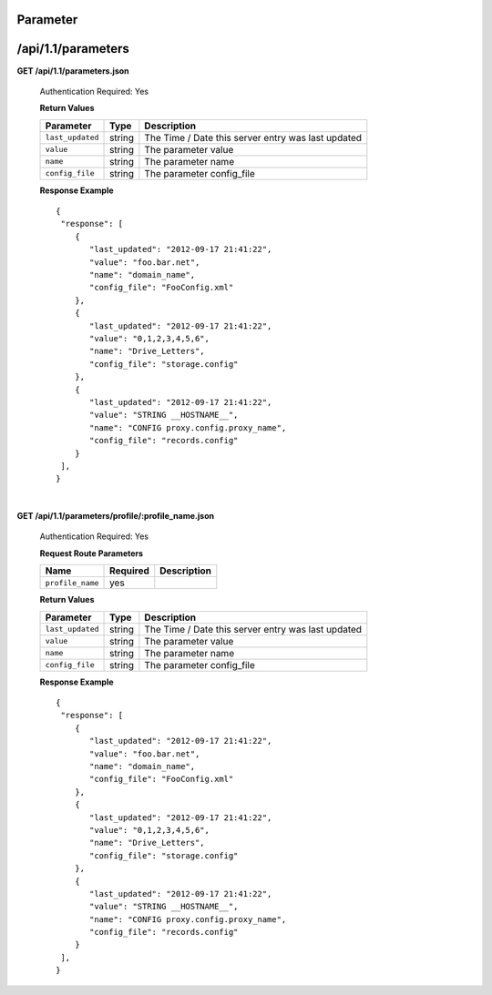 .. 
.. Copyright 2015 Comcast Cable Communications Management, LLC
.. 
.. Licensed under the Apache License, Version 2.0 (the "License");
.. you may not use this file except in compliance with the License.
.. You may obtain a copy of the License at
.. 
..     http://www.apache.org/licenses/LICENSE-2.0
.. 
.. Unless required by applicable law or agreed to in writing, software
.. distributed under the License is distributed on an "AS IS" BASIS,
.. WITHOUT WARRANTIES OR CONDITIONS OF ANY KIND, either express or implied.
.. See the License for the specific language governing permissions and
.. limitations under the License.
.. 

.. _to-api-v11-parameter:

Parameter
=========

.. _to-api-v11-parameters-route:

/api/1.1/parameters
===================

**GET /api/1.1/parameters.json**

  Authentication Required: Yes

  **Return Values**

  +------------------+--------+----------------------------------------------------+
  |    Parameter     |  Type  |                    Description                     |
  +==================+========+====================================================+
  | ``last_updated`` | string | The Time / Date this server entry was last updated |
  +------------------+--------+----------------------------------------------------+
  | ``value``        | string | The parameter value                                |
  +------------------+--------+----------------------------------------------------+
  | ``name``         | string | The parameter name                                 |
  +------------------+--------+----------------------------------------------------+
  | ``config_file``  | string | The parameter config_file                          |
  +------------------+--------+----------------------------------------------------+

  **Response Example** ::


    {
     "response": [
        {
           "last_updated": "2012-09-17 21:41:22",
           "value": "foo.bar.net",
           "name": "domain_name",
           "config_file": "FooConfig.xml"
        },
        {
           "last_updated": "2012-09-17 21:41:22",
           "value": "0,1,2,3,4,5,6",
           "name": "Drive_Letters",
           "config_file": "storage.config"
        },
        {
           "last_updated": "2012-09-17 21:41:22",
           "value": "STRING __HOSTNAME__",
           "name": "CONFIG proxy.config.proxy_name",
           "config_file": "records.config"
        }
     ],
    }

|

**GET /api/1.1/parameters/profile/:profile_name.json**

  Authentication Required: Yes

  **Request Route Parameters**

  +------------------+----------+-------------+
  |       Name       | Required | Description |
  +==================+==========+=============+
  | ``profile_name`` | yes      |             |
  +------------------+----------+-------------+

  **Return Values**

  +------------------+--------+----------------------------------------------------+
  |    Parameter     |  Type  |                    Description                     |
  +==================+========+====================================================+
  | ``last_updated`` | string | The Time / Date this server entry was last updated |
  +------------------+--------+----------------------------------------------------+
  | ``value``        | string | The parameter value                                |
  +------------------+--------+----------------------------------------------------+
  | ``name``         | string | The parameter name                                 |
  +------------------+--------+----------------------------------------------------+
  | ``config_file``  | string | The parameter config_file                          |
  +------------------+--------+----------------------------------------------------+


  **Response Example** ::


    {
     "response": [
        {
           "last_updated": "2012-09-17 21:41:22",
           "value": "foo.bar.net",
           "name": "domain_name",
           "config_file": "FooConfig.xml"
        },
        {
           "last_updated": "2012-09-17 21:41:22",
           "value": "0,1,2,3,4,5,6",
           "name": "Drive_Letters",
           "config_file": "storage.config"
        },
        {
           "last_updated": "2012-09-17 21:41:22",
           "value": "STRING __HOSTNAME__",
           "name": "CONFIG proxy.config.proxy_name",
           "config_file": "records.config"
        }
     ],
    }


